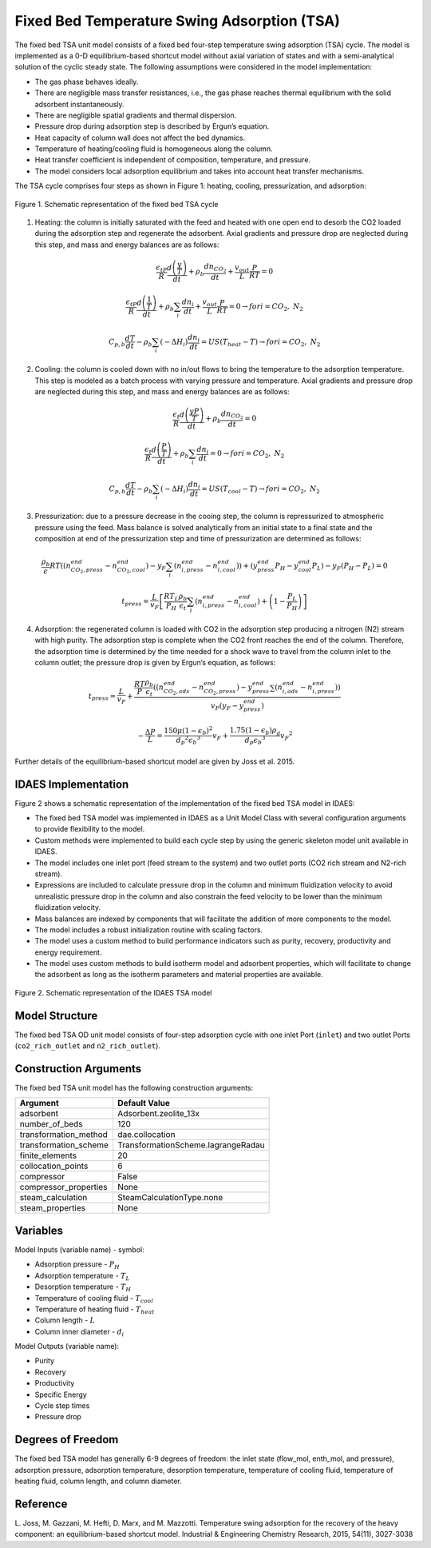 Fixed Bed Temperature Swing Adsorption (TSA)
=============================================

The fixed bed TSA unit model consists of a fixed bed four-step temperature swing adsorption (TSA) cycle. 
The model is implemented as a 0-D equilibrium-based shortcut model without axial variation of states and 
with a semi-analytical solution of the cyclic steady state. The following assumptions were considered in 
the model implementation:

* The gas phase behaves ideally.
* There are negligible mass transfer resistances, i.e., the gas phase reaches thermal equilibrium with the 
  solid adsorbent instantaneously.
* There are negligible spatial gradients and thermal dispersion.
* Pressure drop during adsorption step is described by Ergun’s equation.
* Heat capacity of column wall does not affect the bed dynamics.
* Temperature of heating/cooling fluid is homogeneous along the column.
* Heat transfer coefficient is independent of composition, temperature, and pressure. 
* The model considers local adsorption equilibrium and takes into account heat transfer mechanisms.

The TSA cycle comprises four steps as shown in Figure 1: heating, cooling, pressurization, and adsorption:

.. figure:: tsa_cycle.png
    :width: 500
    :align: center
    
    Figure 1. Schematic representation of the fixed bed TSA cycle

1) Heating: the column is initially saturated with the feed and heated with one open end to desorb the CO2 
   loaded during the adsorption step and regenerate the adsorbent. Axial gradients and pressure drop are 
   neglected during this step, and mass and energy balances are as follows:

.. math::
  \frac{{\epsilon{}}_tP}{R}\frac{d\left(\frac{y}{T}\right)}{dt}+{\rho{}}_b\frac{dn_{{CO}_2}}{dt}+\frac{v_{out}}{L}\frac{P}{RT}=0

.. math::
  \frac{{\epsilon{}}_tP}{R}\frac{d\left(\frac{1}{T}\right)}{dt}+{\rho{}}_b\sum_i\frac{dn_i}{dt}+\frac{v_{out}}{L}\frac{P}{RT}=0\rightarrow{}for i={CO}_2,\ N_2

.. math::
  C_{p,b}\frac{dT}{dt}-{\rho{}}_b\sum_i\left(-{\Delta{}H}_i\right)\frac{dn_i}{dt}=US\left(T_{heat}-T\right)\rightarrow{}for i={CO}_2,\ N_2

2) Cooling: the column is cooled down with no in/out flows to bring the temperature to the adsorption 
   temperature. This step is modeled as a batch process with varying pressure and temperature. Axial 
   gradients and pressure drop are neglected during this step, and mass and energy balances are as follows:

.. math::
  \frac{{\epsilon{}}_t}{R}\frac{d\left(\frac{yP}{T}\right)}{dt}+{\rho{}}_b\frac{dn_{{CO}_2}}{dt}=0

.. math::
  \frac{{\epsilon{}}_t}{R}\frac{d\left(\frac{P}{T}\right)}{dt}+{\rho{}}_b\sum_i\frac{dn_i}{dt}=0\rightarrow{}for i={CO}_2,\ N_2

.. math::
  C_{p,b}\frac{dT}{dt}-{\rho{}}_b\sum_i\left(-{\Delta{}H}_i\right)\frac{dn_i}{dt}=US\left(T_{cool}-T\right)\rightarrow{}for i={CO}_2,\ N_2

3) Pressurization: due to a pressure decrease in the cooing step, the column is repressurized to atmospheric 
   pressure using the feed. Mass balance is solved analytically from an initial state to a final state and 
   the composition at end of the pressurization step and time of pressurization are determined as follows:

.. math::
  \frac{{\rho{}}_b}{\epsilon{}}RT\left(\left(n_{{CO}_2,press}^{end}-n_{{CO}_2,cool}^{end}\right)-y_F\sum_i\left(n_{i,press}^{end}-n_{i,cool}^{end}\right)\right)+\left(y_{press}^{end}P_H-y_{cool}^{end}P_L\right)-y_F\left(P_H-P_L\right)=0

.. math::
  t_{press}=\frac{L}{v_F}\left[\frac{RT_L}{P_H}\frac{{\rho{}}_b}{{\epsilon{}}_t}\sum_i\left(n_{i,press}^{end}-n_{i,cool}^{end}\right)+\left(1-\frac{P_L}{P_H}\right)\right]

4) Adsorption: the regenerated column is loaded with CO2 in the adsorption step producing a nitrogen (N2) stream with high purity. 
   The adsorption step is complete when the CO2 front reaches the end of the column. Therefore, the adsorption time is determined 
   by the time needed for a shock wave to travel from the column inlet to the column outlet; the pressure drop is given by Ergun’s equation, as follows:

.. math::
  t_{press}=\frac{L}{v_F}+\frac{\frac{RT}{P}\frac{{\rho{}}_b}{{\epsilon{}}_t}\left(\left(n_{{CO}_2,ads}^{end}-n_{{CO}_2,press}^{end}\right)-y_{press}^{end}\sum\left(n_{i,ads}^{end}-n_{i,press}^{end}\right)\right)}{v_F\left({y_F-y}_{press}^{end}\right)}

.. math::
  -\frac{\Delta{}P}{L}=\frac{150\mu{}{\left(1-{\epsilon{}}_b\right)}^2}{{d_p}^2{{\epsilon{}}_b}^3}v_F+\frac{1.75\left(1-{\epsilon{}}_b\right){\rho{}}_g}{d_p{{\epsilon{}}_b}^3}{v_F}^2

Further details of the equilibrium-based shortcut model are given by Joss et al. 2015.

IDAES Implementation
--------------------
Figure 2 shows a schematic representation of the implementation of the fixed bed TSA model in IDAES:

* The fixed bed TSA model was implemented in IDAES as a Unit Model Class with several configuration arguments to provide flexibility to the model. 
* Custom methods were implemented to build each cycle step by using the generic skeleton model unit available in IDAES.
* The model includes one inlet port (feed stream to the system) and two outlet ports (CO2 rich stream and N2-rich stream).
* Expressions are included to calculate pressure drop in the column and minimum fluidization velocity to avoid unrealistic pressure drop in the column and also constrain the feed velocity to be lower than the minimum fluidization velocity.
* Mass balances are indexed by components that will facilitate the addition of more components to the model.
* The model includes a robust initialization routine with scaling factors.
* The model uses a custom method to build performance indicators such as purity, recovery, productivity and energy requirement.
* The model uses custom methods to build isotherm model and adsorbent properties, which will facilitate to change the adsorbent as long as the isotherm parameters and material properties are available. 

.. figure:: TSA_IDAES_Implementation.png
    :width: 700
    :align: center
    
    Figure 2. Schematic representation of the IDAES TSA model

Model Structure
---------------

The fixed bed TSA OD unit model consists of four-step adsorption cycle with one inlet Port (``inlet``) and 
two outlet Ports (``co2_rich_outlet`` and ``n2_rich_outlet``).

Construction Arguments
----------------------

The fixed bed TSA unit model has the following construction arguments:

========================= =================
Argument                  Default Value
========================= =================
adsorbent                 Adsorbent.zeolite_13x
number_of_beds            120
transformation_method     dae.collocation
transformation_scheme     TransformationScheme.lagrangeRadau
finite_elements           20
collocation_points        6
compressor                False
compressor_properties     None
steam_calculation         SteamCalculationType.none
steam_properties          None
========================= =================

Variables
---------

Model Inputs (variable name) - symbol:

* Adsorption pressure - :math:`P_{H}`
* Adsorption temperature - :math:`T_{L}`
* Desorption temperature - :math:`T_{H}`
* Temperature of cooling fluid - :math:`T_{cool}`
* Temperature of heating fluid - :math:`T_{heat}`
* Column length - :math:`L`
* Column inner diameter - :math:`d_{i}`

Model Outputs (variable name):

* Purity
* Recovery
* Productivity
* Specific Energy
* Cycle step times
* Pressure drop

Degrees of Freedom
------------------

The fixed bed TSA model has generally 6-9 degrees of freedom: 
the inlet state (flow_mol, enth_mol, and pressure), adsorption pressure, adsorption temperature, 
desorption temperature, temperature of cooling fluid, temperature of heating fluid, column length, and column diameter.

Reference
---------
L. Joss, M. Gazzani, M. Hefti, D. Marx, and M. Mazzotti. Temperature swing
adsorption for the recovery of the heavy component: an equilibrium-based
shortcut model. Industrial & Engineering Chemistry Research, 2015, 54(11),
3027-3038